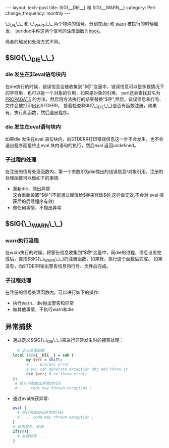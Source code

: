 #+begin_html
---
layout: tech-post
title: SIG{__DIE__} 和 SIG{__WARN__}
category: Perl
change_frequency: monthly
---
#+end_html

\_\_DIE\_\_ 和 \_\_WARN\_\_ 两个特殊的信号，分别在[[http://perldoc.perl.org/functions/die.html][die]] 和 [[http://perldoc.perl.org/functions/warn.html][warn]] 被执行的时候触发，
perldoc中称这两个信号的注册函数为[[http://perldoc.perl.org/perlvar.html#%25SIG][hook]]。

两者的触发和处理方式不同。

** $SIG{\_\_DIE\_\_}
*** die 发生在非eval语句块内
   在die执行的时候，错误信息会被收集到"$@"变量中，错误信息可以是多数情况下的字符串，也可以是一个对象的引用，如果是对象的引用，
perl还会查找其名为 [[http://perldoc.perl.org/functions/die.html][PROPAGATE]] 的方法，然后用方法执行的结果替换"$@",然后，错误信息和行号、文件会被打印出到STDERR，
接着检查$SIG{\_\_DIE\_\_}是否有函数注册，如果有，执行此函数，然后退出程序。
*** die 发生在eval语句块内
   如果die 发生在eval 语句块内，向STDERR打印错误信息这一步不会发生，也不会退出程序而是终止eval 块内语句的执行，然后eval 返回undefined。
*** 子过程的处理
   在注册的信号处理函数内，第一个参数即为die抛出的错误信息/对象引用，注册的处理函数可以做如下的事情:
   - 重新die，抛出异常\\
     这会重新设置"$@"(不能通过赋值给$@来修改$@,这样做无效,不会对 eval 捕获后的后续程序有效)
   - 做任何事情，不抛出异常

** $SIG{\_\_WARN\_\_}
*** warn执行流程
   在warn执行的时候，将警告信息收集到"$@"变量中，同die的过程，信息设置完成后，查找$SIG{\_\_WARN\_\_}的注册函数，如果有，执行这个函数后完成。
   如果没有，向STDERR输出警告信息和行号、文件后完成。
*** 子过程处理
   在注册的信号处理函数内，可以进行如下的操作:
   - 执行warn、die抛出警告和异常
   - 做其他事情，不执行warn和die

** 异常捕获
   - 通过定义$SIG{\_\_DIE\_\_}来进行异常发生时的捕获处理：
     #+BEGIN_SRC perl :eval no
       # 定义处理函数
     local $SIG{__DIE__} = sub {
           my $err = shift;
           # ... process error
           # you can generate exception obj and thorw it
           die $err; # re-throw error;
     };
      # 执行可能抛出异常的代码
      # .... code may thrown exception ;
   #+END_SRC
  - 通过eval捕获异常:
    #+BEGIN_SRC perl :eval no
    eval {
      # 执行可能抛出异常的代码
      # .... code may thrown exception ;
    }
    # 异常发生，处理
    if($@){
      # 处理异常 ...
    }
    #+END_SRC


     






